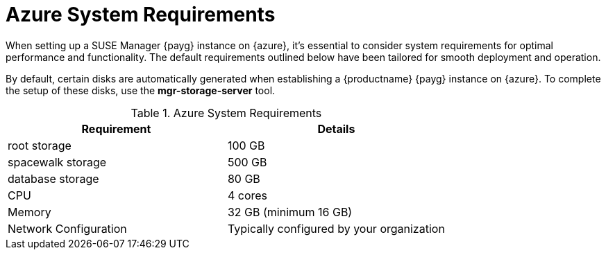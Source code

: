 = Azure System Requirements
When setting up a SUSE Manager {payg} instance on {azure}, it's essential to consider system requirements for optimal performance and functionality. The default requirements outlined below have been tailored for smooth deployment and operation.

By default, certain disks are automatically generated when establishing a {productname} {payg} instance on {azure}. To complete the setup of these disks, use the **mgr-storage-server** tool.

.Azure System Requirements
[cols="1,1"]
|===
| Requirement | Details

| root storage
| 100 GB

| spacewalk storage
| 500 GB

| database storage
| 80 GB

| CPU
| 4 cores

| Memory
| 32 GB (minimum 16 GB)

| Network Configuration
| Typically configured by your organization

|===
